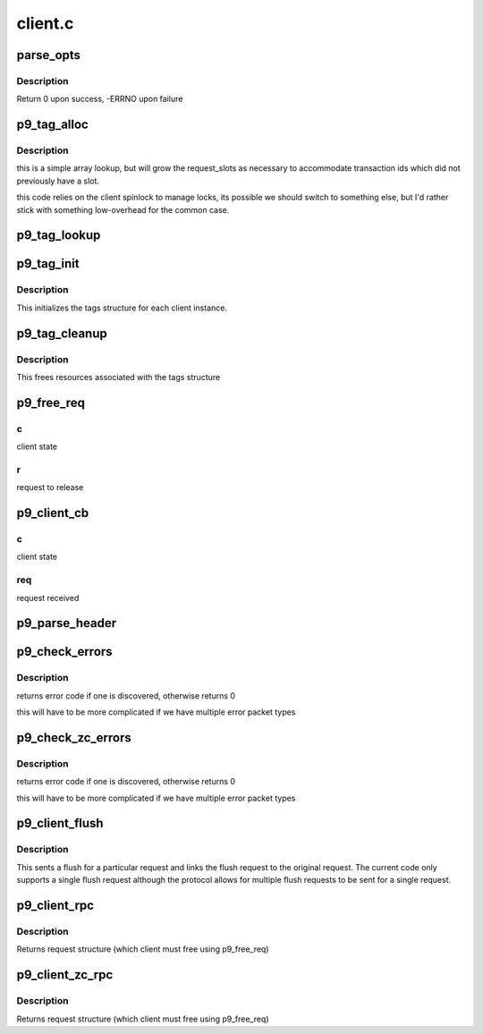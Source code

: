 .. -*- coding: utf-8; mode: rst -*-

========
client.c
========


.. _`parse_opts`:

parse_opts
==========

.. c:function:: int parse_opts (char *opts, struct p9_client *clnt)

    parse mount options into client structure

    :param char \*opts:
        options string passed from mount

    :param struct p9_client \*clnt:
        existing v9fs client information



.. _`parse_opts.description`:

Description
-----------

Return 0 upon success, -ERRNO upon failure



.. _`p9_tag_alloc`:

p9_tag_alloc
============

.. c:function:: struct p9_req_t *p9_tag_alloc (struct p9_client *c, u16 tag, unsigned int max_size)

    lookup/allocate a request by tag

    :param struct p9_client \*c:
        client session to lookup tag within

    :param u16 tag:
        numeric id for transaction

    :param unsigned int max_size:

        *undescribed*



.. _`p9_tag_alloc.description`:

Description
-----------

this is a simple array lookup, but will grow the
request_slots as necessary to accommodate transaction
ids which did not previously have a slot.

this code relies on the client spinlock to manage locks, its
possible we should switch to something else, but I'd rather
stick with something low-overhead for the common case.



.. _`p9_tag_lookup`:

p9_tag_lookup
=============

.. c:function:: struct p9_req_t *p9_tag_lookup (struct p9_client *c, u16 tag)

    lookup a request by tag

    :param struct p9_client \*c:
        client session to lookup tag within

    :param u16 tag:
        numeric id for transaction



.. _`p9_tag_init`:

p9_tag_init
===========

.. c:function:: int p9_tag_init (struct p9_client *c)

    setup tags structure and contents

    :param struct p9_client \*c:
        v9fs client struct



.. _`p9_tag_init.description`:

Description
-----------

This initializes the tags structure for each client instance.



.. _`p9_tag_cleanup`:

p9_tag_cleanup
==============

.. c:function:: void p9_tag_cleanup (struct p9_client *c)

    cleans up tags structure and reclaims resources

    :param struct p9_client \*c:
        v9fs client struct



.. _`p9_tag_cleanup.description`:

Description
-----------

This frees resources associated with the tags structure



.. _`p9_free_req`:

p9_free_req
===========

.. c:function:: void p9_free_req (struct p9_client *c, struct p9_req_t *r)

    free a request and clean-up as necessary

    :param struct p9_client \*c:

        *undescribed*

    :param struct p9_req_t \*r:

        *undescribed*



.. _`p9_free_req.c`:

c
-

client state



.. _`p9_free_req.r`:

r
-

request to release



.. _`p9_client_cb`:

p9_client_cb
============

.. c:function:: void p9_client_cb (struct p9_client *c, struct p9_req_t *req, int status)

    call back from transport to client

    :param struct p9_client \*c:

        *undescribed*

    :param struct p9_req_t \*req:

        *undescribed*

    :param int status:

        *undescribed*



.. _`p9_client_cb.c`:

c
-

client state



.. _`p9_client_cb.req`:

req
---

request received



.. _`p9_parse_header`:

p9_parse_header
===============

.. c:function:: int p9_parse_header (struct p9_fcall *pdu, int32_t *size, int8_t *type, int16_t *tag, int rewind)

    parse header arguments out of a packet

    :param struct p9_fcall \*pdu:
        packet to parse

    :param int32_t \*size:
        size of packet

    :param int8_t \*type:
        type of request

    :param int16_t \*tag:
        tag of packet

    :param int rewind:
        set if we need to rewind offset afterwards



.. _`p9_check_errors`:

p9_check_errors
===============

.. c:function:: int p9_check_errors (struct p9_client *c, struct p9_req_t *req)

    check 9p packet for error return and process it

    :param struct p9_client \*c:
        current client instance

    :param struct p9_req_t \*req:
        request to parse and check for error conditions



.. _`p9_check_errors.description`:

Description
-----------

returns error code if one is discovered, otherwise returns 0

this will have to be more complicated if we have multiple
error packet types



.. _`p9_check_zc_errors`:

p9_check_zc_errors
==================

.. c:function:: int p9_check_zc_errors (struct p9_client *c, struct p9_req_t *req, struct iov_iter *uidata, int in_hdrlen)

    check 9p packet for error return and process it

    :param struct p9_client \*c:
        current client instance

    :param struct p9_req_t \*req:
        request to parse and check for error conditions

    :param struct iov_iter \*uidata:

        *undescribed*

    :param int in_hdrlen:
        Size of response protocol buffer.



.. _`p9_check_zc_errors.description`:

Description
-----------

returns error code if one is discovered, otherwise returns 0

this will have to be more complicated if we have multiple
error packet types



.. _`p9_client_flush`:

p9_client_flush
===============

.. c:function:: int p9_client_flush (struct p9_client *c, struct p9_req_t *oldreq)

    flush (cancel) a request

    :param struct p9_client \*c:
        client state

    :param struct p9_req_t \*oldreq:
        request to cancel



.. _`p9_client_flush.description`:

Description
-----------

This sents a flush for a particular request and links
the flush request to the original request.  The current
code only supports a single flush request although the protocol
allows for multiple flush requests to be sent for a single request.



.. _`p9_client_rpc`:

p9_client_rpc
=============

.. c:function:: struct p9_req_t *p9_client_rpc (struct p9_client *c, int8_t type, const char *fmt,  ...)

    issue a request and wait for a response

    :param struct p9_client \*c:
        client session

    :param int8_t type:
        type of request

    :param const char \*fmt:
        protocol format string (see protocol.c)

    :param ...:
        variable arguments



.. _`p9_client_rpc.description`:

Description
-----------

Returns request structure (which client must free using p9_free_req)



.. _`p9_client_zc_rpc`:

p9_client_zc_rpc
================

.. c:function:: struct p9_req_t *p9_client_zc_rpc (struct p9_client *c, int8_t type, struct iov_iter *uidata, struct iov_iter *uodata, int inlen, int olen, int in_hdrlen, const char *fmt,  ...)

    issue a request and wait for a response

    :param struct p9_client \*c:
        client session

    :param int8_t type:
        type of request

    :param struct iov_iter \*uidata:
        destination for zero copy read

    :param struct iov_iter \*uodata:
        source for zero copy write

    :param int inlen:
        read buffer size

    :param int olen:
        write buffer size

    :param int in_hdrlen:

        *undescribed*

    :param const char \*fmt:
        protocol format string (see protocol.c)

    :param ...:
        variable arguments



.. _`p9_client_zc_rpc.description`:

Description
-----------

Returns request structure (which client must free using p9_free_req)

